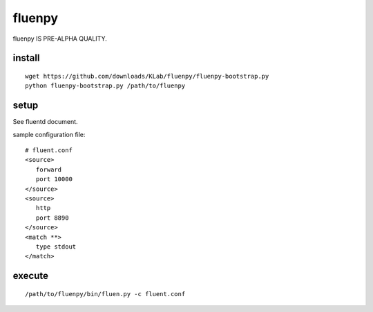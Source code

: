 fluenpy
=======

fluenpy IS PRE-ALPHA QUALITY.

install
-------

::

   wget https://github.com/downloads/KLab/fluenpy/fluenpy-bootstrap.py
   python fluenpy-bootstrap.py /path/to/fluenpy


setup
-----

See fluentd document.

sample configuration file::

   # fluent.conf
   <source>
      forward
      port 10000
   </source>
   <source>
      http
      port 8890
   </source>
   <match **>
      type stdout
   </match>

execute
--------

::

   /path/to/fluenpy/bin/fluen.py -c fluent.conf


